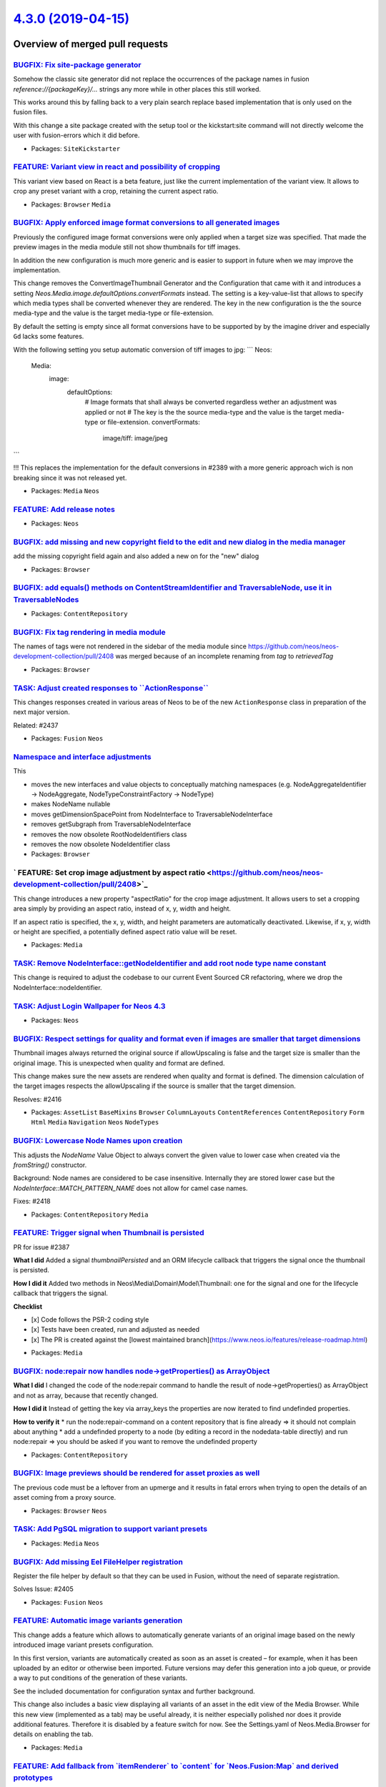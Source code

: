 `4.3.0 (2019-04-15) <https://github.com/neos/neos-development-collection/releases/tag/4.3.0>`_
==============================================================================================

Overview of merged pull requests
~~~~~~~~~~~~~~~~~~~~~~~~~~~~~~~~

`BUGFIX: Fix site-package generator <https://github.com/neos/neos-development-collection/pull/2447>`_
-----------------------------------------------------------------------------------------------------

Somehow the classic site generator did not replace the occurrences of the package names
in fusion `reference://{packageKey}/...` strings any more while in other places this still worked.

This works around this by falling back to a very plain search replace based implementation that is only used on the fusion files.

With this change a site package created with the setup tool or the kickstart:site command will not directly welcome the user with fusion-errors which it did before.

* Packages: ``SiteKickstarter``

`FEATURE: Variant view in react and possibility of cropping <https://github.com/neos/neos-development-collection/pull/2426>`_
-----------------------------------------------------------------------------------------------------------------------------

This variant view based on React is a beta feature, just like the current
implementation of the variant view. It allows to crop any preset variant
with a crop, retaining the current aspect ratio.

* Packages: ``Browser`` ``Media``

`BUGFIX: Apply enforced image format conversions to all generated images <https://github.com/neos/neos-development-collection/pull/2431>`_
------------------------------------------------------------------------------------------------------------------------------------------

Previously the configured image format conversions were only applied when a target size was specified. That made the preview images in the media module still not show thumbnails for tiff images. 

In addition the new configuration is much more generic and is easier to support in future when we may improve the implementation.

This change removes the ConvertImageThumbnail Generator and the Configuration that came with it and introduces a setting `Neos.Media.image.defaultOptions.convertFormats` instead. The setting is a key-value-list that allows to specify which media types shall be converted whenever they are rendered. The key in the new configuration is the the source media-type and the value is the target media-type or file-extension.

By default the setting is empty since all format conversions have to be supported by by the imagine driver and especially ``Gd`` lacks some features. 

With the following setting you setup automatic conversion of tiff images to jpg:
```
Neos:
  Media:
    image:
      defaultOptions:
        # Image formats that shall always be converted regardless wether an adjustment was applied or not
        # The key is the the source media-type and the value is the target media-type or file-extension.
        convertFormats:
          image/tiff: image/jpeg
```

!!! This replaces the implementation for the default conversions in #2389 with a more generic approach wich is non breaking since it was not released yet.


* Packages: ``Media`` ``Neos``

`FEATURE: Add release notes <https://github.com/neos/neos-development-collection/pull/2440>`_
---------------------------------------------------------------------------------------------

* Packages: ``Neos``

`BUGFIX: add missing and new copyright field to the edit and new dialog in the media manager <https://github.com/neos/neos-development-collection/pull/2444>`_
--------------------------------------------------------------------------------------------------------------------------------------------------------------

add the missing copyright field again and also added a new on for the "new" dialog

* Packages: ``Browser``

`BUGFIX: add equals() methods on ContentStreamIdentifier and TraversableNode, use it in TraversableNodes <https://github.com/neos/neos-development-collection/pull/2442>`_
--------------------------------------------------------------------------------------------------------------------------------------------------------------------------

* Packages: ``ContentRepository``

`BUGFIX: Fix tag rendering in media module <https://github.com/neos/neos-development-collection/pull/2439>`_
------------------------------------------------------------------------------------------------------------

The names of tags were not rendered in the sidebar of the media module since https://github.com/neos/neos-development-collection/pull/2408 was merged because of an incomplete renaming from `tag` to `retrievedTag`

* Packages: ``Browser``

`TASK: Adjust created responses to \`\`ActionResponse\`\` <https://github.com/neos/neos-development-collection/pull/2438>`_
---------------------------------------------------------------------------------------------------------------------------

This changes responses created in various areas of Neos to be
of the new ``ActionResponse`` class in preparation of the next
major version.

Related: #2437

* Packages: ``Fusion`` ``Neos``

`Namespace and interface adjustments <https://github.com/neos/neos-development-collection/pull/2430>`_
------------------------------------------------------------------------------------------------------

This

* moves the new interfaces and value objects to conceptually matching namespaces (e.g. NodeAggregateIdentifier -> NodeAggregate, NodeTypeConstraintFactory -> NodeType)
* makes NodeName nullable
* moves getDimensionSpacePoint from NodeInterface to TraversableNodeInterface
* removes getSubgraph from TraversableNodeInterface
* removes the now obsolete RootNodeIdentifiers class
* removes the now obsolete NodeIdentifier class

* Packages: ``Browser``

` FEATURE: Set crop image adjustment by aspect ratio <https://github.com/neos/neos-development-collection/pull/2408>`_
----------------------------------------------------------------------------------------------------------------------

This change introduces a new property "aspectRatio" for the crop image
adjustment. It allows users to set a cropping area simply by providing
an aspect ratio, instead of x, y, width and height.

If an aspect ratio is specified, the x, y, width, and height parameters
are automatically deactivated. Likewise, if x, y, width or height are
specified, a potentially defined aspect ratio value will be reset.

* Packages: ``Media``

`TASK: Remove NodeInterface::getNodeIdentifier and add root node type name constant <https://github.com/neos/neos-development-collection/pull/2425>`_
-----------------------------------------------------------------------------------------------------------------------------------------------------

This change is required to adjust the codebase to our current Event Sourced CR refactoring, where we drop the NodeInterface::nodeIdentifier.

`TASK: Adjust Login Wallpaper for Neos 4.3 <https://github.com/neos/neos-development-collection/pull/2421>`_
------------------------------------------------------------------------------------------------------------

* Packages: ``Neos``

`BUGFIX: Respect settings for quality and format even if images are smaller that target dimensions <https://github.com/neos/neos-development-collection/pull/2422>`_
--------------------------------------------------------------------------------------------------------------------------------------------------------------------

Thumbnail images always returned the original source if allowUpscaling is false and the target size is smaller than the original image. This is unexpected when quality and format are defined.

This change makes sure the new assets are rendered when quality and format is defined.
The dimension calculation of the target images respects the allowUpscaling if the source is smaller that the target dimension.

Resolves: #2416

* Packages: ``AssetList`` ``BaseMixins`` ``Browser`` ``ColumnLayouts`` ``ContentReferences`` ``ContentRepository`` ``Form`` ``Html`` ``Media`` ``Navigation`` ``Neos`` ``NodeTypes``

`BUGFIX: Lowercase Node Names upon creation <https://github.com/neos/neos-development-collection/pull/2419>`_
-------------------------------------------------------------------------------------------------------------

This adjusts the `NodeName` Value Object to always convert the given
value to lower case when created via the `fromString()` constructor.

Background:
Node names are considered to be case insensitive. Internally they are
stored lower case but the `NodeInterface::MATCH_PATTERN_NAME` does not
allow for camel case names.

Fixes: #2418

* Packages: ``ContentRepository`` ``Media``

`FEATURE: Trigger signal when Thumbnail is persisted <https://github.com/neos/neos-development-collection/pull/2390>`_
----------------------------------------------------------------------------------------------------------------------

PR for issue #2387 

**What I did**
Added a signal `thumbnailPersisted` and an ORM lifecycle callback that triggers the signal once the thumbnail is persisted.

**How I did it**
Added two methods in Neos\\Media\\Domain\\Model\\Thumbnail: one for the signal and one for the lifecycle callback that triggers the signal.

**Checklist**

- [x] Code follows the PSR-2 coding style
- [x] Tests have been created, run and adjusted as needed
- [x] The PR is created against the [lowest maintained branch](https://www.neos.io/features/release-roadmap.html)

* Packages: ``Media``

`BUGFIX: node:repair now handles node->getProperties() as ArrayObject <https://github.com/neos/neos-development-collection/pull/2411>`_
---------------------------------------------------------------------------------------------------------------------------------------

**What I did**
I changed the code of the node:repair command to handle the result of node->getProperties() as ArrayObject and not as array, because that recently changed.

**How I did it**
Instead of getting the key via array_keys the properties are now iterated to find undefinded properties.

**How to verify it**
* run the node:repair-command on a content repository that is fine already => it should not complain about anything
* add a undefinded property to a node (by editing a record in the nodedata-table directly) and run node:repair => you should be asked if you want to remove the undefinded property

* Packages: ``ContentRepository``

`BUGFIX: Image previews should be rendered for asset proxies as well <https://github.com/neos/neos-development-collection/pull/2412>`_
--------------------------------------------------------------------------------------------------------------------------------------

The previous code must be a leftover from an upmerge and it results in
fatal errors when trying to open the details of an asset coming from a
proxy source.

* Packages: ``Browser`` ``Neos``

`TASK: Add PgSQL migration to support variant presets <https://github.com/neos/neos-development-collection/pull/2410>`_
-----------------------------------------------------------------------------------------------------------------------

* Packages: ``Media`` ``Neos``

`BUGFIX: Add missing Eel FileHelper registration <https://github.com/neos/neos-development-collection/pull/2407>`_
------------------------------------------------------------------------------------------------------------------

Register the file helper by default so that they can be used in Fusion, without the need of separate registration.

Solves Issue: #2405 

* Packages: ``Fusion`` ``Neos``

`FEATURE: Automatic image variants generation <https://github.com/neos/neos-development-collection/pull/2396>`_
---------------------------------------------------------------------------------------------------------------

This change adds a feature which allows to automatically generate variants of an original image based on the newly introduced image variant presets configuration.

In this first version, variants are automatically created as soon as an asset is created – for example, when it has been uploaded by an editor or otherwise been imported. Future versions may defer this
generation into a job queue, or provide a way to put conditions of the generation of these variants.

See the included documentation for configuration syntax and further background.

This change also includes a basic view displaying all variants of an asset in the edit view of the Media Browser. While this new view (implemented as a tab) may be useful already, it is neither especially
polished nor does it provide additional features. Therefore it is disabled by a feature switch for now. See the Settings.yaml of Neos.Media.Browser for details on enabling the tab.

* Packages: ``Media``

`FEATURE: Add fallback from \`itemRenderer\` to \`content\` for \`Neos.Fusion:Map\` and derived prototypes <https://github.com/neos/neos-development-collection/pull/2400>`_
----------------------------------------------------------------------------------------------------------------------------------------------------------------------------

This allows to declare the itemRenderers in `afx` without `@children` annotation and avoids a 
common error in afx code.

Affected prototypes:
-  `Neos.Fusion:Map`
-  `Neos.Fusion:RawCollection`
-  `Neos.Fusion:Loop`
-  `Neos.Fusion:Collection`

* Packages: ``Fusion`` ``Neos``

`FEATURE: Add native 404 error rendering that can be controlled via Fusion <https://github.com/neos/neos-development-collection/pull/2374>`_
--------------------------------------------------------------------------------------------------------------------------------------------

This change adds the default fusion path `error` that is used to render status messages
for the status codes 403, 404 and 410.

The matcher receives the context values `exception`, `renderingOptions`, `statusCode`,
 `statusMessage` and `referenceCode` and will by default render the previous template.

By extending the `error` Case you can add custom 404 rendering like in the example below.

```
#
# Extend error matcher to render the document with uriPathSegment `notfound`
# for exceptions with 4xx status code
#
error {
	@context.notfoundDocument = ${q(site).children('[instanceof Neos.Neos:Document]').filter('[uriPathSegment="notfound"]').get(0)}

	4xx {
		@position = 'start'
		condition = ${statusCode >= 400 && statusCode < 500 && notfoundDocument}
		renderer = Neos.Fusion:Renderer {
			@context.node = ${notfoundDocument}
			renderPath = '/root'
		}
	}
}
```

Resolves: #2325

* Packages: ``Neos``

`BUGFIX: Remove coupling of functional tests to \`Neos:Demo\` and \`Neos.NodeTypes\` <https://github.com/neos/neos-development-collection/pull/2401>`_
------------------------------------------------------------------------------------------------------------------------------------------------------

The previous tests tested nodetypes from those external packages which lead to testing errors because of changes to the master of Neos.Demo. This change uses nodetypes local to the testing context of the cr itself. 

This is cleaner and a preparation to move Neos.NodeTypes out of the development collection someday. Right now it allows to run the functional tests without Neos.Demo or Neos.NodeTyoes beeing installed.

* Packages: ``Neos``

`FEATURE: Move new NodeInterface and TraversableNodeInterface to core <https://github.com/neos/neos-development-collection/pull/2202>`_
---------------------------------------------------------------------------------------------------------------------------------------

## Ready for final review / Merging.

This Pull Request does three things:

1. Introduce the Event-Sourced `NodeInterface` and `TraversableNodeInterface` in the core
2. make the "old" `Node` implement `TraversableNodeInterface` as far as possible.
3. adjust FlowQuery operation code to work on the new `TraversableNodeInterface` whereever it makes sense.

This change is necessary to ensure a **smooth upgrade lateron to the Event Sourced CR**; so people working with `NodeInterface` in their custom code can already start using `TraversableNodeInterface` today.

*The change is rather big, but **not breaking*** (at least it should not be breaking ;) )

## ToDo List

- [x] move new NodeInterface and TraversableNodeInterface to CR
- [x] adjust TraversableNodeInterface to have proper method namings. Everything which queries something should be called find*; as opposed to get*.
- [x] make old Node implement TraversableNodeInterface
- [x] make compatible to PHP 7.1 (not sure if things need to be done; travis will tell us!)
- [x] **fix test cases**
- [x] go through all FlowQueryOperations in Neos and ensure they work with TraversableNodeInterface / new NodeInterface (partially done)
- [x] ensure the new NodeInterface and TraversableNodeInterface have proper API descriptions; and the old NodeInterface has proper deprecation messages set up

* Packages: ``Neos``

`FEATURE: Add \`\`format\`\` option for image-prototypes, viewHelpers and presets <https://github.com/neos/neos-development-collection/pull/2389>`_
---------------------------------------------------------------------------------------------------------------------------------------------------

The option ``format`` is added to imagePresets, viewHelpers and FusionPrototypes.
The format is passed as string "jpg", "jpeg", "gif", "png", "wbmp", "xbm", "webp" and "bmp" are supported. If no format is given the crops will use the format of the original image.

This allows to to enforce rendering of crops in jpeg or png but also adds support for rendering 
of webp-images as alternate sources.

Additionally this pr adds the ConvertImageThumbnailGenerator that allows to specify images that should be converted for online-presentation to an optimized target format. While the default imageFormat is specified in the settings this can still be overridden via `format` option on
the thumbnail-configurations.

The ConvertImageThumbnailGenerator is configured via settings:

```
Neos:
  Media:
    thumbnailGenerators:
      Neos\\Media\\Domain\\Model\\ThumbnailGenerator\\ConvertImageThumbnailGenerator:
        supportedExtensions:
          - tiff
        targetExtension: jpg
```


Resolves. #2320

* Packages: ``Media`` ``Neos``

`FEATURE: Add \`Neos.Neos:MenuItems\`, \`Neos.Neos:DimensionMenuItems\` and \`Neos.Neos:BreadcrumbMenuItems\` prototypes <https://github.com/neos/neos-development-collection/pull/2381>`_
------------------------------------------------------------------------------------------------------------------------------------------------------------------------------------------

Three new fusion prototypes are added that extract the rendering of the ``items`` that are passed to the template from ``Neos.Neos:Menu``, ``Neos.Neos:BreadcrumbMenu`` and ``Neos.Neos:DimensionsMenu`` and make those items available for direct Fusion use without Template.

In addition the ``Neos.Neos:*Menu`` prototypes are now based on ``Neos.Neos:Template`` and do not have a custom implementation any more. 

*Attention: This change removes the old MenuImplementation classes. Those are not part of the api so this is still non-breaking since the ``*Menu``fusion prototypes still support all previous options by beeing based on ``Neos.Fusion:Template`` now instead of extending the TemplateImplementation class.*

### ``Neos.Neos:MenuItems``

Create a list of menu items for nodes. Each menuItem has the properties: ``node``, ``originalNode``, ``state``, ``label`` and ``menuLevel``.

- ``entryLevel`` (integer) Start the menu at the given depth
- ``maximumLevels`` (integer) Restrict the maximum depth of items in the menu (relative to ``entryLevel``)
- ``startingPoint`` (Node) The parent node of the first menu level (defaults to ``node`` context variable)
- ``lastLevel`` (integer) Restrict the menu depth by node depth (relative to site node)
- ``filter`` (string) Filter items by node type (e.g. ``'!My.Site:News,Neos.Neos:Document'``), defaults to ``'Neos.Neos:Document'``
- ``renderHiddenInIndex`` (boolean) Whether nodes with ``hiddenInIndex`` should be rendered, defaults to ``false``
- ``itemCollection`` (array) Explicitly set the Node items for the menu (alternative to ``startingPoints`` and levels)

### ``Neos.Neos:BreadcrumbMenuItems``

Create a list of of menu-items for a breadcrumb (ancestor documents), based on ``Neos.Neos:MenuItems``.

### ``Neos.Neos:DimensionsMenuItems``

Create a list of menu-items for other node variants (e.g. variants of the current node in other dimensions) by using this Fusion object.

If the ``dimension`` setting is given, the menu will only include items for this dimension, with all other configured dimension being set to the value(s) of the current node. Without any ``dimension`` being configured, all possible variants will be included.

If no node variant exists for the preset combination, a ``NULL`` node will be included in the item with a state ``absent``.

- ``dimension`` (optional, string): name of the dimension which this menu should be based on. Example: "language".
- ``presets`` (optional, array): If set, the presets rendered will be taken from this list of preset identifiers
- ``includeAllPresets`` (boolean, default **false**) If TRUE, include all presets, not only allowed combinations
- ``renderHiddenInIndex`` (boolean, default **true**) If TRUE, render nodes which are marked as "hidded-in-index"

* Packages: ``Neos``

`BUGFIX: Allow using font awesome brand icons in backend modules <https://github.com/neos/neos-development-collection/pull/2388>`_
----------------------------------------------------------------------------------------------------------------------------------

This was broken with 4.0 as fontawesome styling changed.

**What I did**

Inherit the font family for the icon pseudo element from the surrounding fa* class.

**How to verify it**

Use `fab fa-google` as icon for a backend module, f.e. Media Browser.
Instead of an empty square you should see the Google icon.

* Packages: ``Neos``

`FEATURE: Add NodeLink fusion prototype <https://github.com/neos/neos-development-collection/pull/2370>`_
---------------------------------------------------------------------------------------------------------

The ``Neos.Neos:NodeLink`` fusion prototype is added which renders an ``<a>`` tag based on ``Neos.Neos:NodeUri``, similar to ``Neos.Neos:ImageTag`` and ``Neos.Neos:ImageUri``. 

- all properties of ``Neos.Neos:NodeUri`` are supported and passed over
- ``attributes`` (:ref:`Neos_Fusion__Attributes`) Link tag attributes
- ``content`` (string) The label of the link, defaults to the node label ``q(node).property('_label')``.

This helps reducing code lines especially when using fusion-afx, with this prototype you can now directly link nodes in an afx renderer.

* Packages: ``Neos``

`TASK: More adjustments to Behat code <https://github.com/neos/neos-development-collection/pull/2382>`_
-------------------------------------------------------------------------------------------------------

* Packages: ``BaseMixins`` ``Browser`` ``ContentRepository`` ``Neos``

`!!!TASK: Upgrade to latest neos/behat version <https://github.com/neos/neos-development-collection/pull/2343>`_
----------------------------------------------------------------------------------------------------------------

Test distribution for travis:
https://travis-ci.com/johannessteu/neos-development-distribution/builds/97495679

* Packages: ``Neos``

`!!! TASK: Tweak CR Value Objects <https://github.com/neos/neos-development-collection/pull/2362>`_
---------------------------------------------------------------------------------------------------

for better type safety and interoperability

* Packages: ``ContentRepository``

`Add Pull Reminders badge <https://github.com/neos/neos-development-collection/pull/2335>`_
-------------------------------------------------------------------------------------------

Hi everyone!

Over 500 open-source organizations (like yours) use [Pull Reminders](http://pullreminders.com) for free. We've created this README badge so we can hopefully drive some traffic back to our website and continue sustainably providing free accounts to open-source orgazniations.  Let me know if you have any concerns about adding it. Here's [more information](https://pullreminders.com/badge) about the badge program.

`FEATURE: Hide property "target" of Neos.Neos.ShortCut depending on targetMode <https://github.com/neos/neos-development-collection/pull/2303>`_
------------------------------------------------------------------------------------------------------------------------------------------------

*What I did/How I did it*
I added configuration to the shortcut nodetype definition to hide the target-property in the UI when targetMode is not "selectedTarget"

*How to verify it*
Insert a shortcut node. You should not see the target-property untill you change the targetMode to "selectedTarget"

* Packages: ``Neos``

`Add deprecation annotations to methods that will be removed <https://github.com/neos/neos-development-collection/pull/2332>`_
------------------------------------------------------------------------------------------------------------------------------

Adds `@deprecated` annotations to methods from `NodeInterface`
and `Node` that will be replaced/removed with the CR rewrite.

* Packages: ``ContentRepository`` ``Neos``

`TASK: Update 3rd party dependency constraints <https://github.com/neos/neos-development-collection/pull/2318>`_
----------------------------------------------------------------------------------------------------------------

This allows semantically non-breaking updates for a number of 3rd
party dependencies. It includes PR #2299 and is related to
neos/flow-development-collection#1481

It makes `ImportedAsset` a non-final class to allow Doctrine to create
a proxy for it.

* Packages: ``Media``

`WIP: TASK: Cleanup Node and TraversableNode interfaces <https://github.com/neos/neos-development-collection/pull/2288>`_
-------------------------------------------------------------------------------------------------------------------------

* Introduce `TraversableNodes` as replacement for `array<TraversableNodeInterface>`
* Replace nullable param and return types where possible
* Add missing (return) type annotations
* Packages: ``ContentRepository``

`Detailed log <https://github.com/neos/neos-development-collection/compare/4.2.9...4.3.0>`_
~~~~~~~~~~~~~~~~~~~~~~~~~~~~~~~~~~~~~~~~~~~~~~~~~~~~~~~~~~~~~~~~~~~~~~~~~~~~~~~~~~~~~~~~~~~
